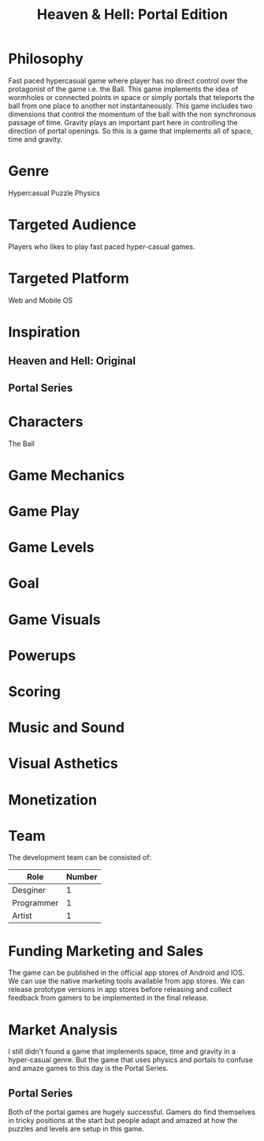 
#+TITLE: Heaven & Hell: Portal Edition

#+DESCRIPTION: Design documentation

* Philosophy
  Fast paced hypercasual game where player has no direct control over the protagonist of the game i.e. the Ball.
  This game implements the idea of wormholes or connected points in space or simply portals that
  teleports the ball from one place to another not instantaneously.
  This game includes two dimensions that control the momentum of the ball with the non synchronous passage of time.
  Gravity plays an important part here in controlling the direction of portal openings.
  So this is a game that implements all of space, time and gravity.


* Genre
  Hypercasual Puzzle Physics
  
  
* Targeted Audience
  Players who likes to play fast paced hyper-casual games.


* Targeted Platform
  Web and Mobile OS


* Inspiration
** Heaven and Hell: Original
** Portal Series


* Characters
  The Ball
  

* Game Mechanics


* Game Play


* Game Levels


* Goal


* Game Visuals


* Powerups


* Scoring


* Music and Sound

  
* Visual Asthetics


* Monetization
    

* Team
  The development team can be consisted of:
  |------------+--------|
  | Role       | Number |
  |------------+--------|
  | Desginer   |      1 |
  |------------+--------|
  | Programmer |      1 |
  |------------+--------|
  | Artist     |      1 |
  |------------+--------|


* Funding Marketing and Sales
  The game can be published in the official app stores of Android and IOS.
  We can use the native marketing tools available from app stores.
  We can release prototype versions in app stores before releasing and collect
  feedback from gamers to be implemented in the final release.


* Market Analysis
  I still didn't found a game that implements space, time and gravity in a hyper-casual genre.
  But the game that uses physics and portals to confuse and amaze games to this day is the Portal Series.
** Portal Series
   Both of the portal games are hugely successful. Gamers do find themselves in tricky positions at the start
   but people adapt and amazed at how the puzzles and levels are setup in this game.



